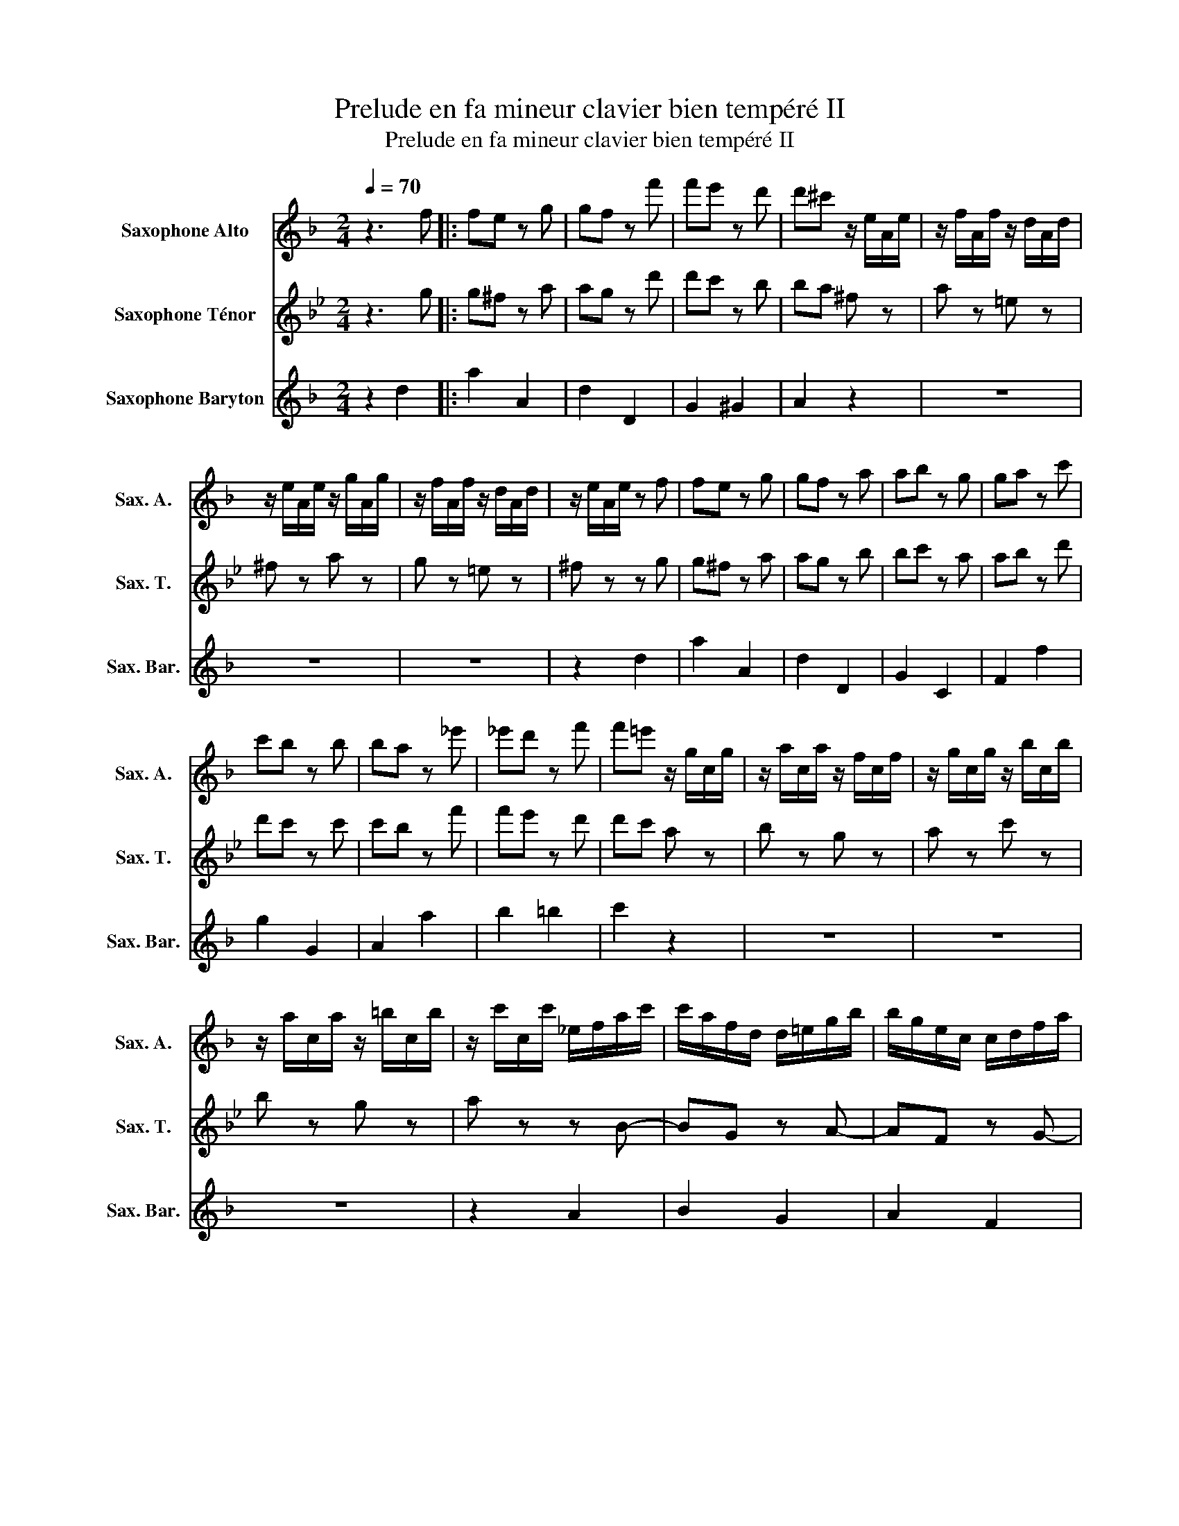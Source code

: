 X:1
T:Prelude en fa mineur clavier bien tempéré II
T:Prelude en fa mineur clavier bien tempéré II
%%score 1 2 3
L:1/8
Q:1/4=70
M:2/4
K:none
V:1 treble transpose=-9 nm="Saxophone Alto" snm="Sax. A."
V:2 treble transpose=-14 nm="Saxophone Ténor" snm="Sax. T."
V:3 treble transpose=-21 nm="Saxophone Baryton" snm="Sax. Bar."
V:1
[K:F] z3 f |: fe z g | gf z f' | f'e' z d' | d'^c' z/ e/A/e/ | z/ f/A/f/ z/ d/A/d/ | %6
 z/ e/A/e/ z/ g/A/g/ | z/ f/A/f/ z/ d/A/d/ | z/ e/A/e/ z f | fe z g | gf z a | ab z g | ga z c' | %13
 c'b z b | ba z _e' | _e'd' z f' | f'=e' z/ g/c/g/ | z/ a/c/a/ z/ f/c/f/ | z/ g/c/g/ z/ b/c/b/ | %19
 z/ a/c/a/ z/ =b/c/b/ | z/ c'/c/c'/ _e/f/a/c'/ | c'/a/f/d/ d/=e/g/b/ | b/g/e/c/ c/d/f/a/ | %23
 a/f/d/B/ B/c/e/g/ | g/e/c/A/ z/ f/A/f/ | z/ f/B/f/ z/ f/A/f/ | z/ f/G/f/ z/ f/F/f/ | %27
 G/f/_d/f/ c/f/B/f/ |1 ef z f :|2 ef z a || ag z b | ba z c' | c'=b z d' | d'c' _e'2 | d'2 c'2 | %35
 b2 =b2 | c'2 d'2- | d'c' z/ _e'/d'/e'/ | g^f- f/c'/b/c'/ | _ed- d/b/a/b/ | c/a/g/a/- a/g^f/ | %41
 ^fg d'Pc' | bd' gb/d'/ | f'e' c'Pb | ac' fa/c'/ | _e'd' fd' | Pfe ge' | Pgf a/^c'/d'/f'/ | %48
 b/f'/a/f'/ g/f'/e'/d'/ | d'/^c'/=b/a/ f'/d'/_b/a/ | g/f/g/b/ _e'/c'/a/g/ | ^f/e/f/a/ d'/b/g/=f/ | %52
 _e/d/e/g/ c'/a/^f/e/ | d/^c/d/=c'/ b z | e z g z | ^c z z/ e/G/e/ | F/e/F/e/ F/d/F/d/ | %57
 F/d/^c z f | fe z e/f/ | g/b/a z a | g/f/e/d/ f/e/d/^c/ | ^c/d/e/d/ c/d/g/d/ | %62
 ^c/d/f/d/ c/d/b/d/ | ^c/d/a/d/ =c/d/^f/a/ | a/^f/d/B/ B/c/e/g/ | g/e/c/A/ A/B/d/f/ | %66
 f/d/B/G/ G/A/^c/e/ | e/^c/A/F/ z/ d/^F/d/ | z/ e/G/e/ z/ ^f/_e/f/ | z/ g/d/g/ z/ f/d/f/ | %70
 z f z/ e/d/^c/ | ^cd z2 |] %72
V:2
[K:Bb] z3 g |: g^f z a | ag z d' | d'c' z b | ba ^f z | a z =e z | ^f z a z | g z =e z | ^f z z g | %9
 g^f z a | ag z b | bc' z a | ab z d' | d'c' z c' | c'b z f' | f'e' z d' | d'c' a z | b z g z | %18
 a z c' z | b z g z | a z z B- | BG z A- | AF z G- | GE z F- | FD F_A | G z z F | E z z _D | %27
 z C F2- |1 F2 z g :|2 F2 z b || ba z c' | c'b z _a | ag z _b | b=a z2 | z2 d'2- | d'c' _d'2 | %36
 c'2 b2 | _a2 z2 | z/ e/d/e/ A/d/c/d/ | =B/ z/ z g2 | f2 ed | de z2 | z4 | z2 z/ d/c/d/ | %44
 B/d/_A/d/ G/d/F/d/ | E/G/B/d/ =E/G/B/c/ | F/ z/ z z2 | G/B/d/^f/ gb | cd ec | dD z b | a2 z _a | %51
 gd' z g | f2 z e | d2 z2 | ^f z e z | e z z c | BB BB | BA z g | g^f z f | ^f2 z g- | g z z c | %61
 B z z2 | z4 | z4 | z _B A2- | AA G2- | GG ^F2 | z3 d | z e z f | z c z d | z =e z c | cB z2 |] %72
V:3
[K:F] z2 d2 |: a2 A2 | d2 D2 | G2 ^G2 | A2 z2 | z4 | z4 | z4 | z2 d2 | a2 A2 | d2 D2 | G2 C2 | %12
 F2 f2 | g2 G2 | A2 a2 | b2 =b2 | c'2 z2 | z4 | z4 | z4 | z2 A2 | B2 G2 | A2 F2 | G2 E2 | F2 z2 | %25
 z F _E z | z _D C z | =B,2 z C |1 F2 d2 :|2 F2 f2 || c'2 c2 | f2 ^f2 | g2 =B2 | c2 z/ ^f'/c'/f'/ | %34
 z/ g/b/g/ z/ _e'/^f/e'/ | z/ d/g/d/ z/ =f'/g/f'/ | z/ _e'/a/e'/ z/ d'/=b/d'/ | %37
 z/ c'/=b/c'/ a/c'/_b/c'/ | f/ z/ z z2 | z/ g/^f/g/ B/g/f/g/ | _e/d/e/d/ dD | G2 z/ b/a/b/ | %42
 g/b/f/b/ e/b/d/b/ | c/e/g/b/ z2 | z4 | z4 | c/e/g/_b/ ^c/e/g/a/ | d/ z/ z z2 | z4 | z3 d | %50
 d^c z =c | c2 z B | BA z G | G^F z/ g/a/b/ | z/ a/g/f/ z/ e/f/g/ | z/ f/e/d/ ^ca | da B^g | %57
 Aa d2 | g2 b2 | e2 f2 | bg aA | B z bB | Aa gG | F/A/d/e/ ^fd | G2 z c | F2 z B | E2 z A | DF Ac | %68
 BD CA | GB, A,A | ^G z A2 | d2 z2 |] %72

